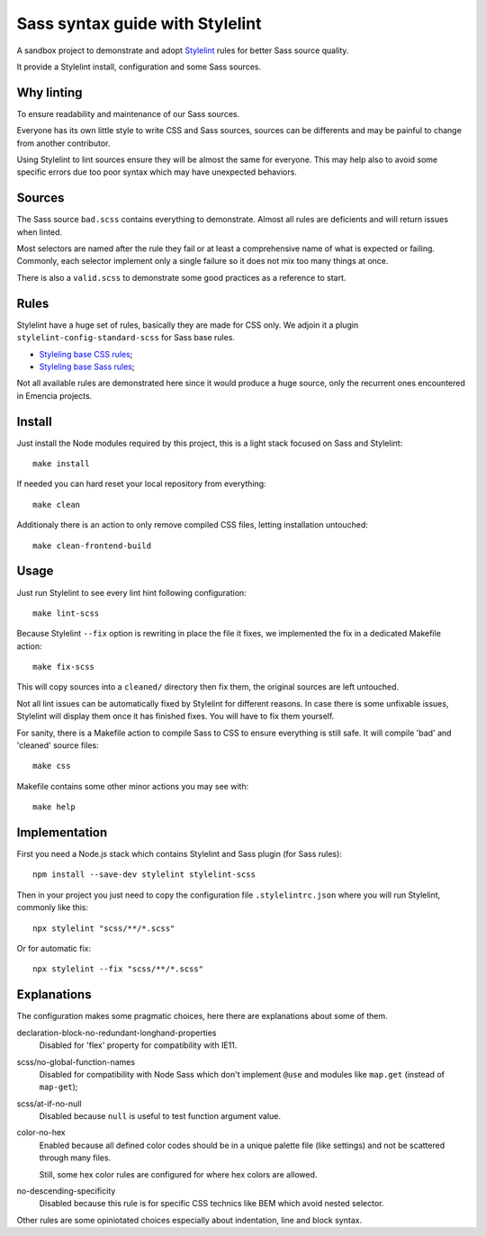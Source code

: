 ================================
Sass syntax guide with Stylelint
================================

A sandbox project to demonstrate and adopt `Stylelint <https://stylelint.io/>`_ rules
for better Sass source quality.

It provide a Stylelint install, configuration and some Sass sources.

Why linting
***********

To ensure readability and maintenance of our Sass sources.

Everyone has its own little style to write CSS and Sass sources, sources can be
differents and may be painful to change from another contributor.

Using Stylelint to lint sources ensure they will be almost the same for everyone. This
may help also to avoid some specific errors due too poor syntax which may have
unexpected behaviors.


Sources
*******

The Sass source ``bad.scss`` contains everything to demonstrate. Almost all rules are
deficients and will return issues when linted.

Most selectors are named after the rule they fail or at least a comprehensive name of
what is expected or failing. Commonly, each selector implement only a single failure so
it does not mix too many things at once.

There is also a ``valid.scss`` to demonstrate some good practices as a reference to
start.

Rules
*****

Stylelint have a huge set of rules, basically they are made for CSS only. We adjoin
it a plugin ``stylelint-config-standard-scss`` for Sass base rules.

* `Styleling base CSS rules <https://stylelint.io/user-guide/rules/list/>`_;
* `Styleling base Sass rules <https://github.com/stylelint-scss/stylelint-scss>`_;

Not all available rules are demonstrated here since it would produce a huge source,
only the recurrent ones encountered in Emencia projects.


Install
*******

Just install the Node modules required by this project, this is a light stack focused
on Sass and Stylelint: ::

    make install

If needed you can hard reset your local repository from everything: ::

    make clean

Additionaly there is an action to only remove compiled CSS files, letting installation
untouched: ::

    make clean-frontend-build


Usage
*****

Just run Stylelint to see every lint hint following configuration: ::

    make lint-scss

Because Stylelint ``--fix`` option is rewriting in place the file it fixes, we
implemented the fix in a dedicated Makefile action: ::

    make fix-scss

This will copy sources into a ``cleaned/`` directory then fix them, the original
sources are left untouched.

Not all lint issues can be automatically fixed by Stylelint for different reasons. In
case there is some unfixable issues, Stylelint will display them once it has finished
fixes. You will have to fix them yourself.

For sanity, there is a Makefile action to compile Sass to CSS to ensure everything is
still safe. It will compile 'bad' and 'cleaned' source files: ::

    make css

Makefile contains some other minor actions you may see with: ::

    make help


Implementation
**************

First you need a Node.js stack which contains Stylelint and Sass plugin (for Sass
rules): ::

    npm install --save-dev stylelint stylelint-scss

Then in your project you just need to copy the configuration file ``.stylelintrc.json``
where you will run Stylelint, commonly like this: ::

    npx stylelint "scss/**/*.scss"

Or for automatic fix: ::

    npx stylelint --fix "scss/**/*.scss"

Explanations
************

The configuration makes some pragmatic choices, here there are explanations about some
of them.

declaration-block-no-redundant-longhand-properties
    Disabled for 'flex' property for compatibility with IE11.
scss/no-global-function-names
    Disabled for compatibility with Node Sass which don't implement ``@use`` and
    modules like ``map.get`` (instead of ``map-get``);
scss/at-if-no-null
    Disabled because ``null`` is useful to test function argument value.
color-no-hex
    Enabled because all defined color codes should be in a unique palette file (like
    settings) and not be scattered through many files.

    Still, some hex color rules are configured for where hex colors are allowed.
no-descending-specificity
    Disabled because this rule is for specific CSS technics like BEM which avoid
    nested selector.

Other rules are some opiniotated choices especially about indentation, line and block
syntax.
